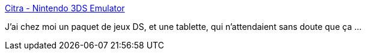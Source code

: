 :jbake-type: post
:jbake-status: published
:jbake-title: Citra - Nintendo 3DS Emulator
:jbake-tags: android,windows,macosx,emulator,dsi,_mois_sept.,_année_2020
:jbake-date: 2020-09-15
:jbake-depth: ../
:jbake-uri: shaarli/1600181368000.adoc
:jbake-source: https://nicolas-delsaux.hd.free.fr/Shaarli?searchterm=https%3A%2F%2Fcitra-emu.org%2F&searchtags=android+windows+macosx+emulator+dsi+_mois_sept.+_ann%C3%A9e_2020
:jbake-style: shaarli

https://citra-emu.org/[Citra - Nintendo 3DS Emulator]

J'ai chez moi un paquet de jeux DS, et une tablette, qui n'attendaient sans doute que ça ...
